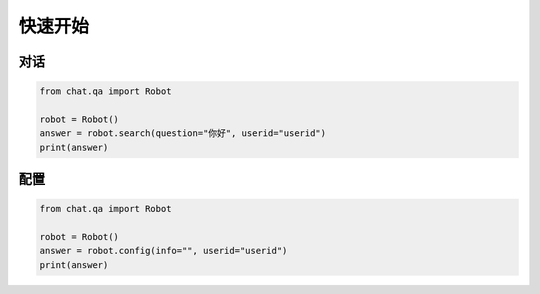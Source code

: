 .. _tutorial:

======================
快速开始
======================

对话
======================

.. code-block:: python

  from chat.qa import Robot
  
  robot = Robot()
  answer = robot.search(question="你好", userid="userid")
  print(answer)
  
配置
======================

.. code-block:: python

  from chat.qa import Robot
  
  robot = Robot()
  answer = robot.config(info="", userid="userid")
  print(answer)
